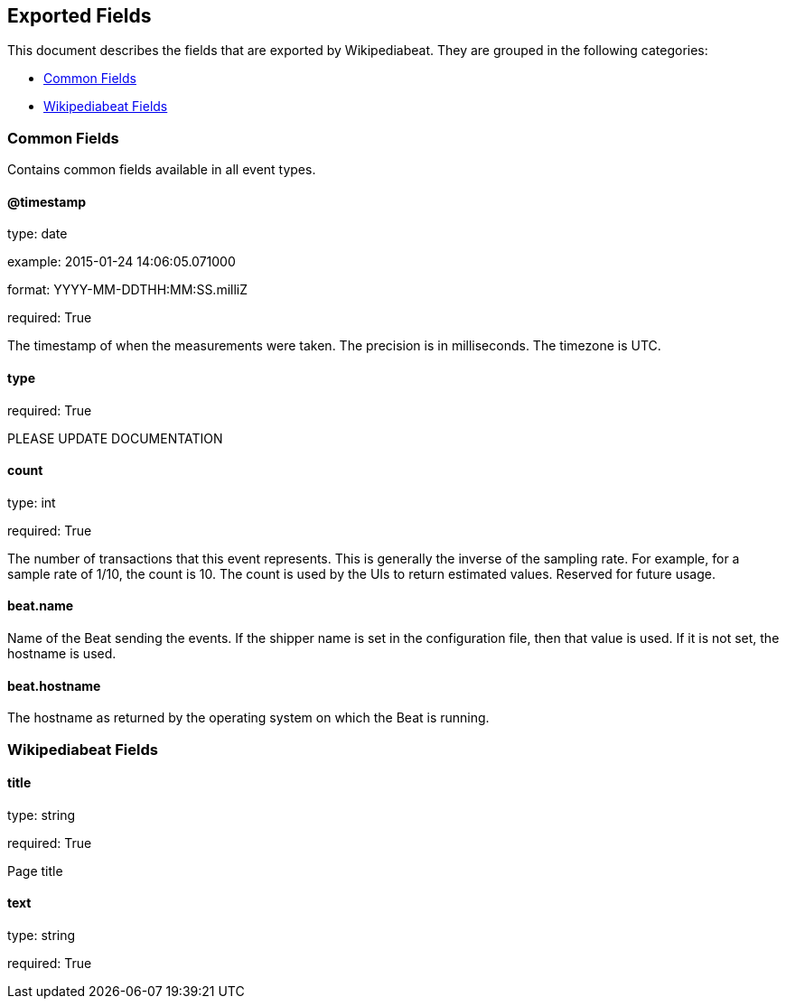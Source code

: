 
////
This file is generated! See etc/fields.yml and scripts/generate_field_docs.py
////

[[exported-fields]]
== Exported Fields

This document describes the fields that are exported by Wikipediabeat. They are
grouped in the following categories:

* <<exported-fields-env>>
* <<exported-fields-wikipediabeat>>

[[exported-fields-env]]
=== Common Fields

Contains common fields available in all event types.



==== @timestamp

type: date

example: 2015-01-24 14:06:05.071000

format: YYYY-MM-DDTHH:MM:SS.milliZ

required: True

The timestamp of when the measurements were taken. The precision is in milliseconds. The timezone is UTC.


==== type

required: True

PLEASE UPDATE DOCUMENTATION


==== count

type: int

required: True

The number of transactions that this event represents. This is generally the inverse of the sampling rate. For example, for a sample rate of 1/10, the count is 10. The count is used by the UIs to return estimated values. Reserved for future usage.


==== beat.name

Name of the Beat sending the events. If the shipper name is set in the configuration file, then that value is used. If it is not set, the hostname is used.


==== beat.hostname

The hostname as returned by the operating system on which the Beat is running.


[[exported-fields-wikipediabeat]]
=== Wikipediabeat Fields


==== title

type: string

required: True

Page title


==== text

type: string

required: True

